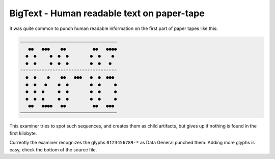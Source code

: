 
BigText - Human readable text on paper-tape
===========================================

It was quite common to punch human readable information on the first part
of paper tapes like this:

.. code-block:: none

   ────────────────────────────────────
      ●●   ●●●    ●●          ●●   ●●●●
     ●  ●     ●  ●  ●        ●  ●    ● 
     ●  ●     ●  ●  ●        ●  ●   ●  
   ◦◦◦◦◦◦◦◦◦◦◦◦◦◦◦◦◦◦◦◦◦◦◦◦◦◦◦◦◦◦◦◦◦◦◦◦
     ●  ●    ●    ●●   ●●●   ●  ●  ●●● 
     ●  ●   ●    ●  ●        ●  ●     ●
     ●  ●  ●     ●  ●        ●  ●     ●
     ●  ●  ●     ●  ●        ●  ●     ●
      ●●   ●●●●   ●●          ●●   ●●● 
   ────────────────────────────────────

This examiner tries to spot such sequences, and creates them
as child artifacts, but gives up if nothing is found in the
first kilobyte.

Currently the examiner recognizes the glyphs ``0123456789-*`` as
Data General punched them.
Adding more glyphs is easy, check the bottom of the source file.
